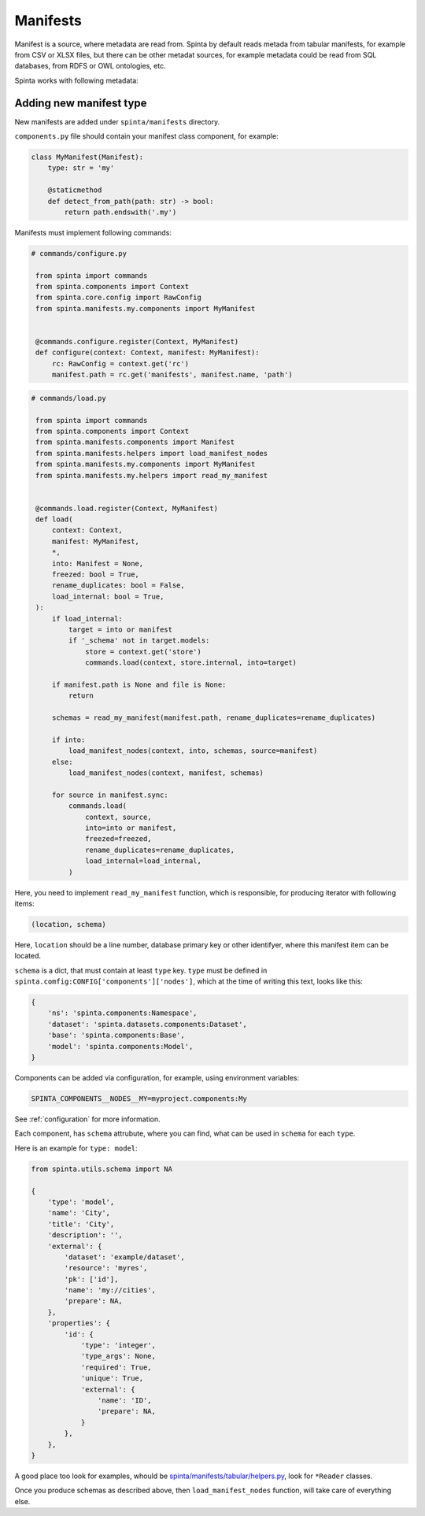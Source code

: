 .. default-role:: literal

#########
Manifests
#########

Manifest is a source, where metadata are read from. Spinta by default reads
metada from tabular manifests, for example from CSV or XLSX files, but there
can be other metadat sources, for example metadata could be read from SQL
databases, from RDFS or OWL ontologies, etc.

Spinta works with following metadata:


.. image:: /static/manifest-model.png
   :target: /_static/manifest-model.png


Adding new manifest type
************************

New manifests are added under `spinta/manifests` directory.

`components.py` file should contain your manifest class component, for example:

.. code-block:: python

    class MyManifest(Manifest):
        type: str = 'my'

        @staticmethod
        def detect_from_path(path: str) -> bool:
            return path.endswith('.my')


Manifests must implement following commands:

.. code-block:: python

   # commands/configure.py

    from spinta import commands
    from spinta.components import Context
    from spinta.core.config import RawConfig
    from spinta.manifests.my.components import MyManifest


    @commands.configure.register(Context, MyManifest)
    def configure(context: Context, manifest: MyManifest):
        rc: RawConfig = context.get('rc')
        manifest.path = rc.get('manifests', manifest.name, 'path')


.. code-block:: python

   # commands/load.py

    from spinta import commands
    from spinta.components import Context
    from spinta.manifests.components import Manifest
    from spinta.manifests.helpers import load_manifest_nodes
    from spinta.manifests.my.components import MyManifest
    from spinta.manifests.my.helpers import read_my_manifest


    @commands.load.register(Context, MyManifest)
    def load(
        context: Context,
        manifest: MyManifest,
        *,
        into: Manifest = None,
        freezed: bool = True,
        rename_duplicates: bool = False,
        load_internal: bool = True,
    ):
        if load_internal:
            target = into or manifest
            if '_schema' not in target.models:
                store = context.get('store')
                commands.load(context, store.internal, into=target)

        if manifest.path is None and file is None:
            return

        schemas = read_my_manifest(manifest.path, rename_duplicates=rename_duplicates)

        if into:
            load_manifest_nodes(context, into, schemas, source=manifest)
        else:
            load_manifest_nodes(context, manifest, schemas)

        for source in manifest.sync:
            commands.load(
                context, source,
                into=into or manifest,
                freezed=freezed,
                rename_duplicates=rename_duplicates,
                load_internal=load_internal,
            )

Here, you need to implement `read_my_manifest` function, which is responsible,
for producing iterator with following items:

.. code-block:: python

   (location, schema)

Here, `location` should be a line number, database primary key or other
identifyer, where this manifest item can be located.

`schema` is a dict, that must contain at least `type` key. `type` must be
defined in `spinta.comfig:CONFIG['components']['nodes']`, which at the time of
writing this text, looks like this:

.. code-block:: python

    {
        'ns': 'spinta.components:Namespace',
        'dataset': 'spinta.datasets.components:Dataset',
        'base': 'spinta.components:Base',
        'model': 'spinta.components:Model',
    }

Components can be added via configuration, for example, using environment variables:

.. code-block:: sh

    SPINTA_COMPONENTS__NODES__MY=myproject.components:My

See :ref:`configuration` for more information.

Each component, has `schema` attrubute, where you can find, what can be used in
`schema` for each `type`.

Here is an example for `type: model`:

.. code-block:: python

    from spinta.utils.schema import NA

    {
        'type': 'model',
        'name': 'City',
        'title': 'City',
        'description': '',
        'external': {
            'dataset': 'example/dataset',
            'resource': 'myres',
            'pk': ['id'],
            'name': 'my://cities',
            'prepare': NA,
        },
        'properties': {
            'id': {
                'type': 'integer',
                'type_args': None,
                'required': True,
                'unique': True,
                'external': {
                    'name': 'ID',
                    'prepare': NA,
                }
            },
        },
    }

A good place too look for examples, whould be
`spinta/manifests/tabular/helpers.py`_, look for `*Reader` classes.

.. _spinta/manifests/tabular/helpers.py: https://github.com/atviriduomenys/spinta/blob/master/spinta/manifests/tabular/helpers.py

Once you produce schemas as described above, then `load_manifest_nodes`
function, will take care of everything else.
